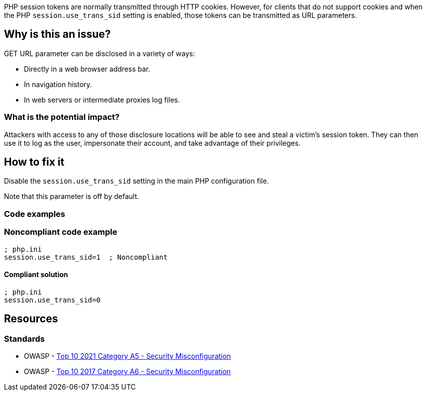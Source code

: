 PHP session tokens are normally transmitted through HTTP cookies. However, for
clients that do not support cookies and when the PHP `session.use_trans_sid`
setting is enabled, those tokens can be transmitted as URL parameters.

== Why is this an issue?

GET URL parameter can be disclosed in a variety of ways:

* Directly in a web browser address bar.
* In navigation history.
* In web servers or intermediate proxies log files.

=== What is the potential impact?

Attackers with access to any of those disclosure locations will be able to see
and steal a victim's session token. They can then use it to log as the user,
impersonate their account, and take advantage of their privileges.

== How to fix it

Disable the `session.use_trans_sid` setting in the main PHP configuration file.

Note that this parameter is off by default. 

=== Code examples

=== Noncompliant code example

[source,php,diff-id=1,diff-type=noncompliant]
----
; php.ini
session.use_trans_sid=1  ; Noncompliant
----

==== Compliant solution

[source,php,diff-id=1,diff-type=compliant]
----
; php.ini
session.use_trans_sid=0
----

== Resources

=== Standards

* OWASP - https://owasp.org/Top10/A05_2021-Security_Misconfiguration/[Top 10 2021 Category A5 - Security Misconfiguration]
* OWASP - https://owasp.org/www-project-top-ten/2017/A6_2017-Security_Misconfiguration[Top 10 2017 Category A6 - Security Misconfiguration]


ifdef::env-github,rspecator-view[]

'''
== Implementation Specification
(visible only on this page)

=== Message

Set "session.use_trans_sid" to 0 or remove this configuration.


'''
== Comments And Links
(visible only on this page)

=== on 1 Sep 2015, 06:47:24 Linda Martin wrote:
LGTM!

endif::env-github,rspecator-view[]

